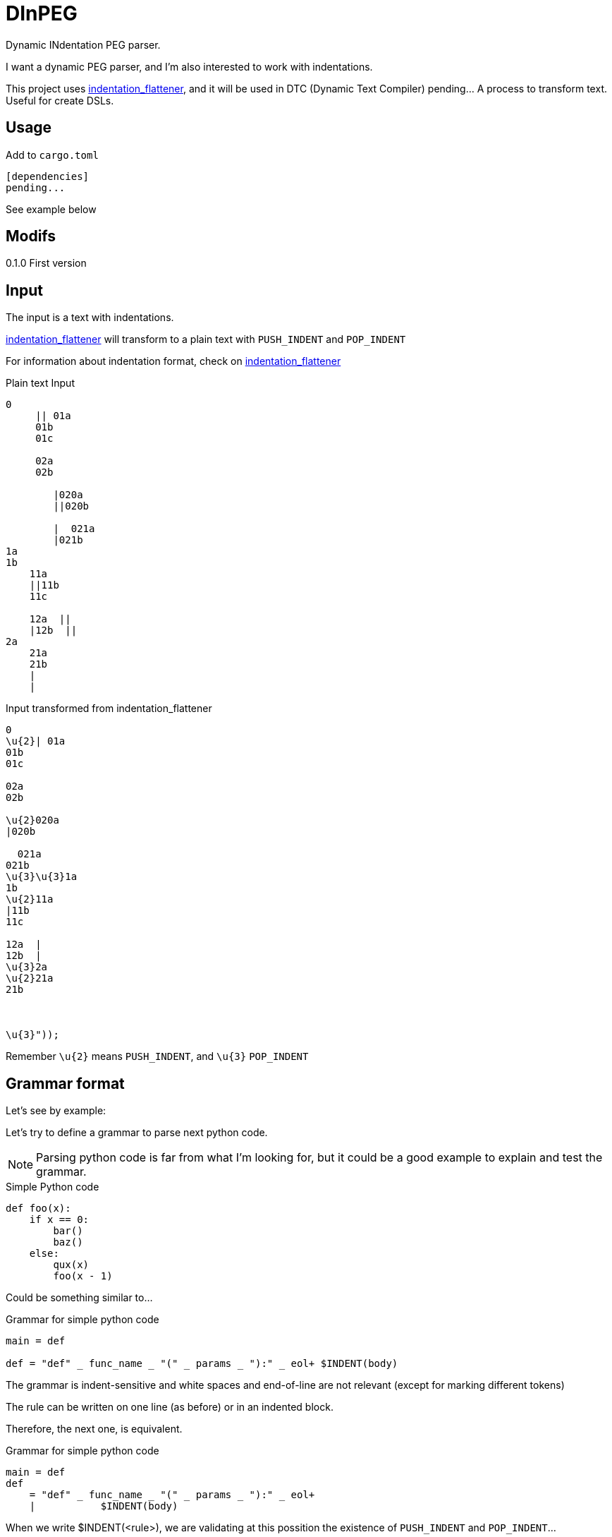 = DInPEG


Dynamic INdentation PEG parser.

I want a dynamic PEG parser, and I'm also interested to work with
indentations.

This project uses https://github.com/jleahred/indentation_flattener[indentation_flattener],
and it will be used in DTC (Dynamic Text Compiler) pending... A process to transform text.
Useful for create DSLs.



== Usage

Add to `cargo.toml`
[source, toml]
----
[dependencies]
pending...
----

See example below



== Modifs

0.1.0  First version


== Input

The input is a text with indentations.

https://github.com/jleahred/indentation_flattener[indentation_flattener] will transform to
a plain text with `PUSH_INDENT` and `POP_INDENT`

For information about indentation format, check on
https://github.com/jleahred/indentation_flattener[indentation_flattener]


.Plain text Input
[source, rust]
----
0
     || 01a
     01b
     01c

     02a
     02b

        |020a
        ||020b

        |  021a
        |021b
1a
1b
    11a
    ||11b
    11c

    12a  ||
    |12b  ||
2a
    21a
    21b
    |
    |
----

.Input transformed from indentation_flattener
[source, rust]
----
0
\u{2}| 01a
01b
01c

02a
02b

\u{2}020a
|020b

  021a
021b
\u{3}\u{3}1a
1b
\u{2}11a
|11b
11c

12a  |
12b  |
\u{3}2a
\u{2}21a
21b



\u{3}"));
----

Remember `\u{2}` means `PUSH_INDENT`, and `\u{3}` `POP_INDENT`


== Grammar format

Let's see by example:


Let's try to define a grammar to parse next python code.

[NOTE]
Parsing python code is far from what I'm looking for, but it
could be a good example to explain and test the grammar.


.Simple Python code
[source, python]
----
def foo(x):
    if x == 0:
        bar()
        baz()
    else:
        qux(x)
        foo(x - 1)
----

Could be something similar to...

.Grammar for simple python code
[source, peg]
----
main = def

def = "def" _ func_name _ "(" _ params _ "):" _ eol+ $INDENT(body)
----

The grammar is indent-sensitive and white spaces and end-of-line are not relevant
(except for marking different tokens)

The rule can be written on one line (as before) or in an indented block.

Therefore, the next one, is equivalent.

.Grammar for simple python code
[source, peg]
----
main = def
def
    = "def" _ func_name _ "(" _ params _ "):" _ eol+
    |           $INDENT(body)
----

When we write $INDENT(<rule>), we are validating at this possition the existence
of `PUSH_INDENT` and `POP_INDENT`...

----
\u{2}<rule>\u{3}
----

.Grammar for simple python code
[source, peg]
----
main = def

def
    = "def" _ func_name _ "(" _ params _ "):" _  eol+
    |               $INDENT(stament*)

func_name =  id

params
    =  id _ "," _ params
    /  id

id  = [A-Za-z][A-Za-z0-9_]*
eol = "\n"
_   = " "*

stament
    = expr
    / if

if
    = "if" _ expr _ ":" _
    |       $INDENT(stament*)
    |  "else:" _
    |       $INDENT(stament*)
----

I kept `$INDENT(stament*)` in several lines to show how indent works. But it would
be more clear factorizing...


.Grammar for simple python code
[source, peg]
----
main = def

def
    = "def" _ func_name _ "(" _ params _ "):" _  eol+
    |       body

func_name = id

params
    =  id _ "," _ params
    /  id

id  = [A-Za-z][A-Za-z0-9_]*
eol = "\n"
_   = " "*

body = $INDENT(stament*)

stament
    = expr
    / if

if
    =  "if" _ expr _ ":" _
    |        body
    |  "else:" _
    |        body
----


Obviously if you don't use $INDENT(<...>) token, this will work
with non indented grammar.

.Not indented grammar, simple math expr validator
[source, peg]
----
expr
    = [\+\-]? num operator expr
    / "(" expr ")" (operator expr)*
    / num
----


=== Removing confusion from `|` and `/`

`|` and `/` looks very similar.

`|` at the beggining of line means start line,  and `/` means `or` on peg rule.

To avoid confusion with these symbols, we can write with indentation blocks.

Next two examples are equivalent:

[source, peg]
----
if
    =  "if" _ expr _ ":" _
    |        body
    |  "else:" _
    |        body
----

[source, peg]
----
if =
    >
       "if" _ expr _ ":" _
             body
       "else:" _
             body
    >
----





== Grammar elements

Grammar::
A grammar is a sequence of rules
----
grammar = rule+
----

rule::
Are composed of options of sequence of elements
----
rule = options
----

options::
----
options
     = element_seq "/" options
     / element_seq
----


element_seq::
----
element_seq
    =  "(" _ element_seq _ ")" _  options
    /  element " "+ element_seq
    /  element
----

element::
----
element
    = literal
    / match
    / dot
----

literal::
----
literal = "\"" (!"\"" .)  "\""
----


match::
----
match = "[" re "]"
re = (!"]" .)+
----


.pending...
----
params, modifiers, negation (it doesn't move the possition)
----




.Not indented grammar, math expression
[source, peg]
----
pub expr
    =  _ s:sum _
    /  _ e:sexpr _       //  signed expresion  +1-2

//  signed expressions
//  trick on  e:sexpr?
sexpr
    =   _ s:sign v:(par / atom) _  "*" _  r:fact  e:sexpr?
    /   _ s:sign v:(par / atom) _  "/" _  r:fact  e:sexpr?
    /   _ s:sign v:(par / atom) _  "+" _  r:sum
    /   _ s:sign v:(par / atom) _  "-" _  r:sum
    /   _ s:sign v:(par / atom)


sign
    = "+"
    / "-"

sum
    =  l:fact _ "+" _ r:sum
    /  l:fact _ "-" _ r:sum
    /  fact

fact
    =  l:par _ "*" _ r:fact
    /  l:par _ "/" _ r:fact
    /  par

par
    = _ "(" _  e:expr _  ")" _
    / atom

atom
    = num
    / fn

//  number cannot have sign
num
    = n:$([0-9]+ ("." [0-9]+)?)


fn
    = "pow" _ "(" _ b:expr _ "," _ e:expr _ ")"



//  ------------------------------------------------------------
//  spaces and comments
_ = #quiet<(whitespace / eol / comment)*>

/* Modeled after ECMA-262, 5th ed., 7.4. */
comment
  = "//" (!eolChar .)*
  / "/*" (!"*/" .)* "*/"

/* Modeled after ECMA-262, 5th ed., 7.3. */
eol
  = "\n"
  / "\r\n"
  / "\r"
  / "\u{2028}"
  / "\u{2029}"

eolChar
  = [\n\r\u{2028}\u{2029}]

/* Modeled after ECMA-262, 5th ed., 7.2. */
whitespace
  = [ \t\u{00A0}\u{FEFF}\u{1680}\u{180E}\u{2000}-\u{200A}\u{202F}\u{205F}\u{3000}] // \v\f removed
//  spaces and comments
//  ------------------------------------------------------------
----







== API

It works with concrete types vs general types (as String, u32 or usize)


Constants::
[source, rust]
----
pending
----


Concrete types::
[source, rust]
----
pending
----


Functions to call::
[source, rust]
----
pending
----



Error type::
[source, rust]
----
#[derive(Debug, PartialEq)]
pub struct Error {
    pub line: LineNum,
    pub desc: String,
}
----


Thats all


Look into lib.rs


== Examples

You can look into tests.rs, there are several tests.


.Simple example
[source, rust]
----
pending...
----



.Complex example
[source, rust]
----
pending...
----

More examples on tests.rs

